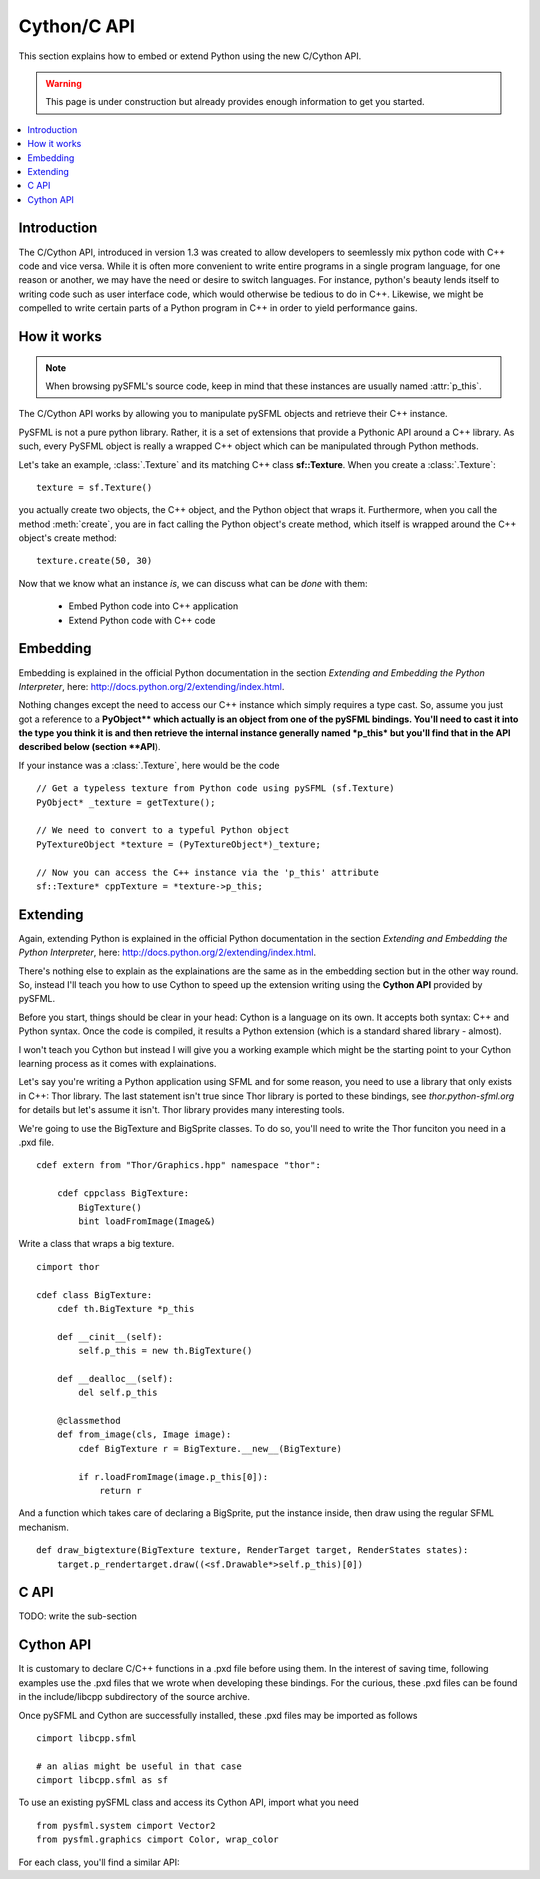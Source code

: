 Cython/C API
============
This section explains how to embed or extend Python using the new C/Cython
API.

.. warning::

   This page is under construction but already provides enough information to
   get you started.

.. contents:: :local:

Introduction
------------
The C/Cython API, introduced in version 1.3 was created to allow developers to
seemlessly mix python code with C++ code and vice versa. While it is often more
convenient to write entire programs in a single program language, for one
reason or another, we may have the need or desire to switch languages. For
instance, python's beauty lends itself to writing code such as user interface code,
which would otherwise be tedious to do in C++. Likewise, we might be compelled to
write certain parts of a Python program in C++ in order to yield performance
gains.

How it works
------------
.. note::

    When browsing pySFML's source code, keep in mind that these instances are
    usually named :attr:`p_this`.

The C/Cython API works by allowing you to manipulate pySFML objects and
retrieve their C++ instance.

PySFML is not a pure python library. Rather, it is a set of extensions that
provide a Pythonic API around a C++ library. As such, every PySFML object is
really a wrapped C++ object which can be manipulated through Python methods.


Let's take an example, :class:`.Texture` and its matching C++ class
**sf::Texture**. When you create a :class:`.Texture`::

    texture = sf.Texture()

you actually create two objects, the C++ object, and the Python object that
wraps it. Furthermore, when you call the method :meth:`create`, you are in fact
calling the Python object's create method, which itself is wrapped around the
C++ object's create method::

    texture.create(50, 30)

Now that we know what an instance *is*, we can discuss what can be *done* with them:

    * Embed Python code into C++ application
    * Extend Python code with C++ code

Embedding
----------
Embedding is explained in the official Python documentation in the
section *Extending and Embedding the Python Interpreter*, here:
http://docs.python.org/2/extending/index.html.

Nothing changes except the need to access our C++ instance which
simply requires a type cast. So, assume you just got a reference to
a **PyObject\** which actually is an object from one of the pySFML
bindings. You'll need to cast it into the type you think it is and then
retrieve the internal instance generally named *p_this* but you'll find
that in the API described below (section **API**).

If your instance was a :class:`.Texture`, here would be the code ::

    // Get a typeless texture from Python code using pySFML (sf.Texture)
    PyObject* _texture = getTexture();

    // We need to convert to a typeful Python object
    PyTextureObject *texture = (PyTextureObject*)_texture;

    // Now you can access the C++ instance via the 'p_this' attribute
    sf::Texture* cppTexture = *texture->p_this;

Extending
---------
Again, extending Python is explained in the official Python
documentation in the section *Extending and Embedding the Python
Interpreter*, here: http://docs.python.org/2/extending/index.html.

There's nothing else to explain as the explainations are the same as in
the embedding section but in the other way round. So, instead I'll
teach you how to use Cython to speed up the extension writing using the
**Cython API** provided by pySFML.

Before you start, things should be clear in your head: Cython is a
language on its own. It accepts both syntax: C++ and Python syntax.
Once the code is compiled, it results a Python extension (which is a
standard shared library - almost).

I won't teach you Cython but instead I will give you a working example
which might be the starting point to your Cython learning process as it
comes with explainations.

Let's say you're writing a Python application using SFML and for some
reason, you need to use a library that only exists in C++: Thor library.
The last statement isn't true since Thor library is ported to these
bindings, see `thor.python-sfml.org` for details but let's assume it
isn't. Thor library provides many interesting tools.

We're going to use the BigTexture and BigSprite classes. To do so,
you'll need to write the Thor funciton you need in a .pxd file. ::

    cdef extern from "Thor/Graphics.hpp" namespace "thor":

        cdef cppclass BigTexture:
            BigTexture()
            bint loadFromImage(Image&)


Write a class that wraps a big texture. ::

    cimport thor

    cdef class BigTexture:
        cdef th.BigTexture *p_this

        def __cinit__(self):
            self.p_this = new th.BigTexture()

        def __dealloc__(self):
            del self.p_this

        @classmethod
        def from_image(cls, Image image):
            cdef BigTexture r = BigTexture.__new__(BigTexture)

            if r.loadFromImage(image.p_this[0]):
                return r

And a function which takes care of declaring a BigSprite, put the
instance inside, then draw using the regular SFML mechanism. ::

    def draw_bigtexture(BigTexture texture, RenderTarget target, RenderStates states):
        target.p_rendertarget.draw((<sf.Drawable*>self.p_this)[0])

C API
-----
TODO: write the sub-section

Cython API
----------
It is customary to declare C/C++ functions in a .pxd file before using them.
In the interest of saving time, following examples use the .pxd files that we
wrote when developing these bindings. For the curious, these .pxd files can be
found in the include/libcpp subdirectory of the source archive.

Once pySFML and Cython are successfully installed, these .pxd files may be
imported as follows ::

    cimport libcpp.sfml

    # an alias might be useful in that case
    cimport libcpp.sfml as sf

To use an existing pySFML class and access its Cython API, import what
you need ::

    from pysfml.system cimport Vector2
    from pysfml.graphics cimport Color, wrap_color


For each class, you'll find a similar API:

.. py:module:: pysfml

.. class:: ClassName

   .. py:attribute:: p_this
   .. py:attribute:: delete_this

.. py:function:: wrap_classname(ClassName* p)

